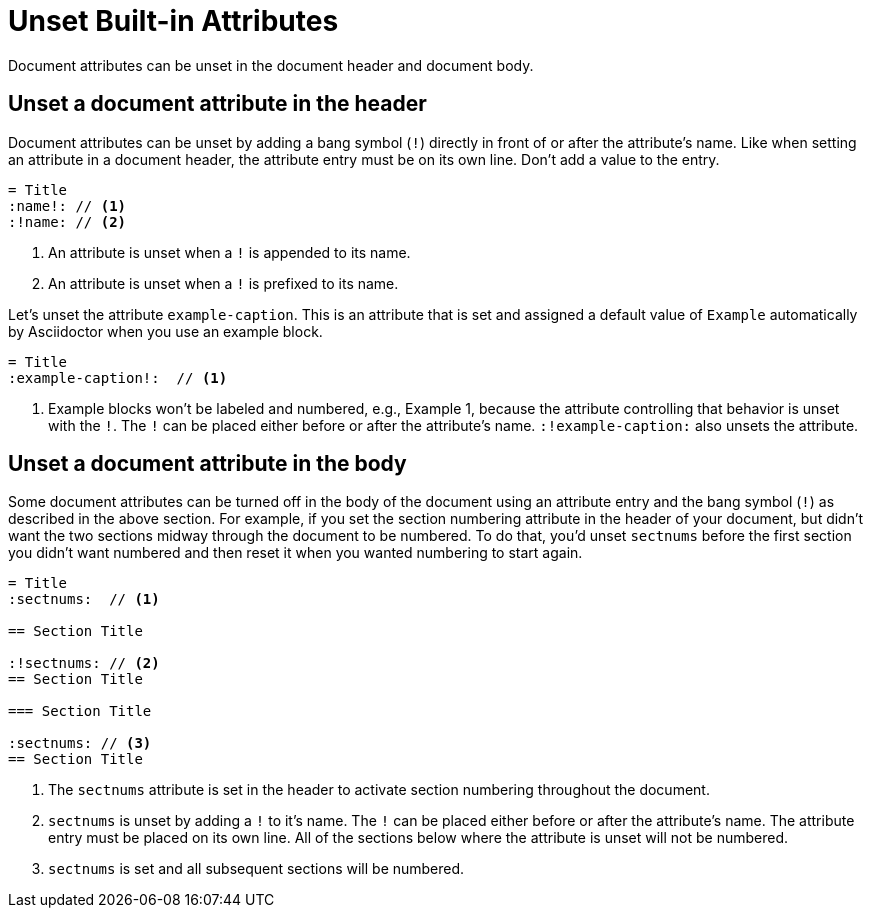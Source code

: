 = Unset Built-in Attributes

Document attributes can be unset in the document header and document body.

== Unset a document attribute in the header

Document attributes can be unset by adding a bang symbol (`!`) directly in front of or after the attribute's name.
Like when setting an attribute in a document header, the attribute entry must be on its own line.
Don't add a value to the entry.

[source]
----
= Title
:name!: // <1>
:!name: // <2>
----
<1> An attribute is unset when a `!` is appended to its name.
<2> An attribute is unset when a `!` is prefixed to its name.

Let's unset the attribute `example-caption`.
This is an attribute that is set and assigned a default value of `Example` automatically by Asciidoctor when you use an example block.

[source]
----
= Title
:example-caption!:  // <1>
----
<1> Example blocks won't be labeled and numbered, e.g., Example 1, because the attribute controlling that behavior is unset with the `!`.
The `!` can be placed either before or after the attribute's name.
`:!example-caption:` also unsets the attribute.

== Unset a document attribute in the body

Some document attributes can be turned off in the body of the document using an attribute entry and the bang symbol (`!`) as described in the above section.
For example, if you set the section numbering attribute in the header of your document, but didn't want the two sections midway through the document to be numbered.
To do that, you'd unset `sectnums` before the first section you didn't want numbered and then reset it when you wanted numbering to start again.

[source]
----
= Title
:sectnums:  // <1>

== Section Title

:!sectnums: // <2>
== Section Title

=== Section Title

:sectnums: // <3>
== Section Title
----
<1> The `sectnums` attribute is set in the header to activate section numbering throughout the document.
<2> `sectnums` is unset by adding a `!` to it's name.
The `!` can be placed either before or after the attribute's name.
The attribute entry must be placed on its own line.
All of the sections below where the attribute is unset will not be numbered.
<3> `sectnums` is set and all subsequent sections will be numbered.

